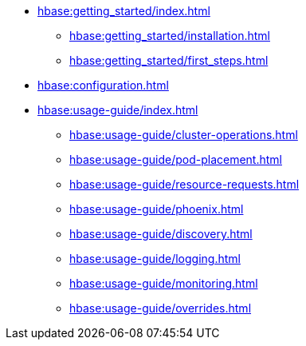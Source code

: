 * xref:hbase:getting_started/index.adoc[]
** xref:hbase:getting_started/installation.adoc[]
** xref:hbase:getting_started/first_steps.adoc[]
* xref:hbase:configuration.adoc[]
* xref:hbase:usage-guide/index.adoc[]
** xref:hbase:usage-guide/cluster-operations.adoc[]
** xref:hbase:usage-guide/pod-placement.adoc[]
** xref:hbase:usage-guide/resource-requests.adoc[]
** xref:hbase:usage-guide/phoenix.adoc[]
** xref:hbase:usage-guide/discovery.adoc[]
** xref:hbase:usage-guide/logging.adoc[]
** xref:hbase:usage-guide/monitoring.adoc[]
** xref:hbase:usage-guide/overrides.adoc[]
